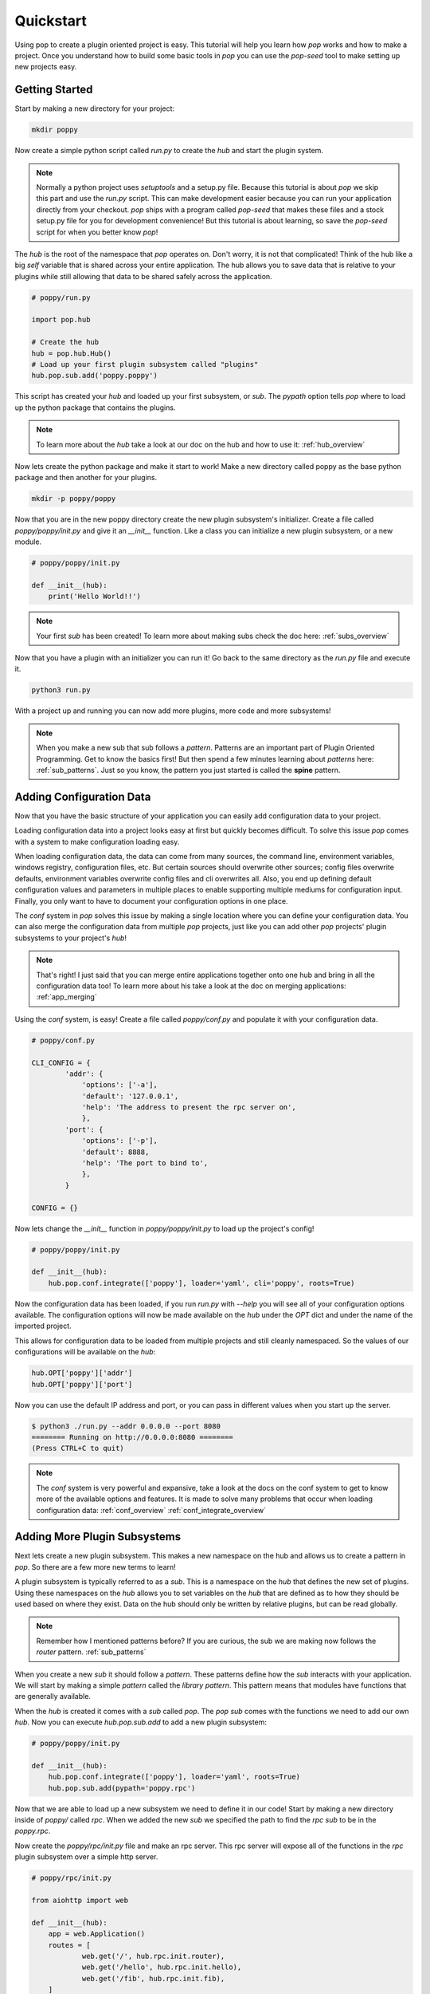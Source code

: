 ==========
Quickstart
==========

Using pop to create a plugin oriented project is easy. This tutorial will help you
learn how `pop` works and how to make a project. Once you understand how to build
some basic tools in `pop` you can use the `pop-seed` tool to make setting up new
projects easy.

Getting Started
===============

Start by making a new directory for your project:

.. code-block:: bash

    mkdir poppy

Now create a simple python script called *run.py* to create the `hub` and start the
plugin system.

.. note::

    Normally a python project uses `setuptools` and a setup.py file. Because this tutorial
    is about `pop` we skip this part and use the *run.py* script. This can make development
    easier because you can run your application directly from your checkout.
    `pop` ships with a program called `pop-seed` that makes these files and a stock setup.py
    file for you for development convenience! But this tutorial is about learning, so save
    the `pop-seed` script for when you better know `pop`!

The `hub` is the root of the namespace that `pop` operates on. Don't worry, it is not
that complicated! Think of the hub like a big `self` variable that is shared across
your entire application. The hub allows you to save data that is relative to your plugins
while still allowing that data to be shared safely across the application.

.. code-block:: python

    # poppy/run.py

    import pop.hub

    # Create the hub
    hub = pop.hub.Hub()
    # Load up your first plugin subsystem called "plugins"
    hub.pop.sub.add('poppy.poppy')

This script has created your `hub` and loaded up your first subsystem, or `sub`. The
`pypath` option tells `pop` where to load up the python package that contains the plugins.

.. note::

    To learn more about the `hub` take a look at our doc on the hub and how to use it:
    :ref:`hub_overview`

Now lets create the python package and make it start to work! Make a new directory
called poppy as the base python package and then another for your plugins.

.. code-block:: bash

    mkdir -p poppy/poppy

Now that you are in the new poppy directory create the new plugin subsystem's initializer.
Create a file called *poppy/poppy/init.py* and give it an `__init__` function. Like a
class you can initialize a new plugin subsystem, or a new module.

.. code-block:: python

    # poppy/poppy/init.py

    def __init__(hub):
        print('Hello World!!')

.. note::

    Your first `sub` has been created! To learn more about making subs check the doc here:
    :ref:`subs_overview`

Now that you have a plugin with an initializer you can run it! Go back to the same directory
as the *run.py* file and execute it.

.. code-block:: bash

    python3 run.py

With a project up and running you can now add more plugins, more code and more subsystems!

.. note::

    When you make a new sub that sub follows a `pattern`. Patterns are an important part of
    Plugin Oriented Programming. Get to know the basics first! But then spend a few minutes
    learning about `patterns` here: :ref:`sub_patterns`. Just so you know, the pattern you
    just started is called the **spine** pattern.

Adding Configuration Data
=========================

Now that you have the basic structure of your application you can easily add configuration
data to your project.

Loading configuration data into a project looks easy at first but quickly becomes difficult.
To solve this issue `pop` comes with a system to make configuration loading easy.

When loading configuration data, the data can come from many sources, the command line,
environment variables, windows registry, configuration files, etc. But certain sources
should overwrite other sources; config files overwrite defaults, environment variables overwrite
config files and cli overwrites all. Also, you end up defining default configuration values
and parameters in multiple places to enable supporting multiple mediums for configuration input.
Finally, you only want to have to document your configuration options in one place.

The `conf` system in `pop` solves this issue by making a single location where you can
define your configuration data. You can also merge the configuration data from multiple `pop`
projects, just like you can add other `pop` projects' plugin subsystems to your project's `hub`!

.. note::

    That's right! I just said that you can merge entire applications together onto one hub and
    bring in all the configuration data too! To learn more about his take a look at the doc
    on merging applications: :ref:`app_merging`

Using the `conf` system, is easy! Create a file called `poppy/conf.py` and populate it with
your configuration data.

.. code-block:: python

    # poppy/conf.py

    CLI_CONFIG = {
            'addr': {
                'options': ['-a'],
                'default': '127.0.0.1',
                'help': 'The address to present the rpc server on',
                },
            'port': {
                'options': ['-p'],
                'default': 8888,
                'help': 'The port to bind to',
                },
            }

    CONFIG = {}

Now lets change the `__init__` function in *poppy/poppy/init.py* to load up the project's config!

.. code-block:: python

    # poppy/poppy/init.py

    def __init__(hub):
        hub.pop.conf.integrate(['poppy'], loader='yaml', cli='poppy', roots=True)

Now the configuration data has been loaded, if you run *run.py* with `--help` you will see
all of your configuration options available. The configuration options will now be made
available on the `hub` under the `OPT` dict and under the name of the imported project.

This allows for configuration data to be loaded from multiple projects and still cleanly
namespaced. So the values of our configurations will be available on the `hub`:

.. code-block:: python

    hub.OPT['poppy']['addr']
    hub.OPT['poppy']['port']


Now you can use the default IP address and port, or you can pass in different
values when you start up the server.

.. code-block:: bash

    $ python3 ./run.py --addr 0.0.0.0 --port 8080
    ======== Running on http://0.0.0.0:8080 ========
    (Press CTRL+C to quit)

.. note::

    The `conf` system is very powerful and expansive, take a look at the docs on the conf
    system to get to know more of the available options and features. It is made to solve
    many problems that occur when loading configuration data:
    :ref:`conf_overview`
    :ref:`conf_integrate_overview`

Adding More Plugin Subsystems
=============================

Next lets create a new plugin subsystem. This makes a new namespace on the hub and allows us
to create a pattern in `pop`. So there are a few more new terms to learn!

A plugin subsystem is typically referred to as a `sub`. This is a namespace on the `hub` that
defines the new set of plugins. Using these namespaces on the `hub` allows you to set variables
on the `hub` that are defined as to how they should be used based on where they exist. Data
on the hub should only be written by relative plugins, but can be read globally.

.. note::

    Remember how I mentioned patterns before? If you are curious, the sub we are making now
    follows the `router` pattern. :ref:`sub_patterns`

When you create a new `sub` it should follow a `pattern`. These patterns define how the `sub`
interacts with your application. We will start by making a simple `pattern` called the
`library pattern`. This pattern means that modules have functions that are generally available.

When the `hub` is created it comes with a `sub` called `pop`. The `pop` `sub` comes with
the functions we need to add our own `hub`. Now you can execute `hub.pop.sub.add` to add a new
plugin subsystem:

.. code-block:: python

    # poppy/poppy/init.py

    def __init__(hub):
        hub.pop.conf.integrate(['poppy'], loader='yaml', roots=True)
        hub.pop.sub.add(pypath='poppy.rpc')

Now that we are able to load up a new subsystem we need to define it in our code! Start by making
a new directory inside of `poppy/` called `rpc`. When we added the new `sub` we specified the path
to find the `rpc` `sub` to be in the `poppy.rpc`.

Now create the *poppy/rpc/init.py* file and make an rpc server. This rpc server will expose
all of the functions in the `rpc` plugin subsystem over a simple http server.

.. code-block:: python

    # poppy/rpc/init.py

    from aiohttp import web

    def __init__(hub):
        app = web.Application()
        routes = [
                web.get('/', hub.rpc.init.router),
                web.get('/hello', hub.rpc.init.hello),
                web.get('/fib', hub.rpc.init.fib),
        ]
        app.add_routes(routes)
        web.run_app(app,
                    host=hub.OPT['poppy']['addr'],
                    port=hub.OPT['poppy']['port'])


    async def router(hub, request):
        try:
            data = await request.json()
        except:
            data = {}
        if 'ref' in data:
            result = {}
            result['ref'] = await getattr(hub.rpc, data['ref'])(**data.get('kwargs'))
            return web.json_response(result)
        default_text = """example: curl -X GET http://{0}:{1} -d '{{"ref": "math.fib", "kwargs": {{"num": "11"}}}}'\n""".format(
                hub.OPT['poppy']['addr'],
                hub.OPT['poppy']['port']
                )
        return web.Response(text=default_text)


    async def hello(hub, request):
        return web.Response(text="hello world\n")


    async def fib(hub, request):
        try:
            data = await request.json()
        except:
            data = {}
        if 'fib' in data:
            result = {}
            result['fib'] = await hub.rpc.math.fib(data['fib'])
            return web.json_response(result)
        default_text = """example: curl -X GET http://{0}:{1}/fib -d '{{"fib": "11"}}'\n""".format(
                hub.OPT['poppy']['addr'],
                hub.OPT['poppy']['port']
                )
        return web.Response(text=default_text)



Congratulations! You now have a working rpc server that takes json requests and routes to
plugins in the `rpc` sub. Now we just need to make a module in the `rpc` sub to route the
requests to, lets call this file *poppy/rpc/math.py*:

.. code-block:: python

    async def fib(hub, num=10):
        num = int(num)
        if num < 2:
            return num
        prev = 0
        curr = 1
        i = 1
        while i < num:
            prev, curr = curr, prev + curr
            i += 1
        return curr


    async def triple(hub, num=10):
        num = int(num)
        return num * 3


Now your rpc server can compute the Fibonacci sequence. So lets start up the server with the
*run.py* script and then hit it with a curl command:

.. code-block:: bash

    $ python3 ./run.py
    ======== Running on http://127.0.0.1:8888 ========
    (Press CTRL+C to quit)

.. code-block:: bash

    # Get a Fibonacci sequence

    $  curl -X GET http://127.0.0.1:8888/fib -d '{"fib": "11"}'
    {"fib": 89}

.. code-block:: bash

    # Get a Fibonacci sequence using the generic router function

    $ curl -X GET http://127.0.0.1:8888 -d '{"ref": "math.fib", "kwargs": {"num": "11"}}'
    {"ref": 89}

.. code-block:: bash

    # Call the Math Triple function using the generic router function

    $ curl -X GET http://127.0.0.1:8888 -d '{"ref": "math.triple", "kwargs": {"num": "33"}}'
    {"ref": 99}

.. code-block:: bash

    # Request the root url. If you don't pass in any data it will respond with
    # an example command you can run.

    $ curl -X GET http://127.0.0.1:8888
    example: curl -X GET http://127.0.0.1:8888 -d '{"ref": "math.fib", "kwargs": {"num": "11"}}'

.. code-block:: bash

    # Request the hello url

    $ curl -X GET http://127.0.0.1:8888/hello
    hello world

Now that you have a project up and running you can play around with extending what `pop` can
do and get familiar with it.


Docs Review
===========

In this doc we introduced a lot of concepts, this is a whole new programming paradigm!
To become more familiar with Plugin Oriented Programming and `pop` we already introduced these
docs:

What is a hub and how to use it:
    :ref:`hub_overview`

What a sub is and how to use it:
    :ref:`subs_overview`

What patters are and some examples of patterns that can help you start thinking in `pop`
    :ref:`sub_patterns`

How the built in configuration loading system `conf` works:
    :ref:`conf_overview` and
    :ref:`conf_integrate_overview`

How the concept of app merging works:
    :ref:`app_merging`

Next Steps
==========

Now that you have the tools you need to make `pop` work you will be able to start understanding
how to think in and really use the power behind Plugin Oriented Programming! Take a look at these
docs to get a better overview of Plugin Oriented programming:

Learning Plugin Oriented Programming
====================================

Learning and thinking in Plugin Oriented Programming starts here, it is a short doc trying to outline
how to think about your applications so they can all be truly Plugin Oriented:
:ref:`learning_POP`

The Story Behind Plugin Oriented Programming
============================================

Plugin Oriented Programming deviates from many of the norms in software development while working
to evolve to the modern way of developing. Learn about Thomas Hatch and how he came up with
the Plugin Oriented Programming paradigm:
:ref:`story_of_pop`
